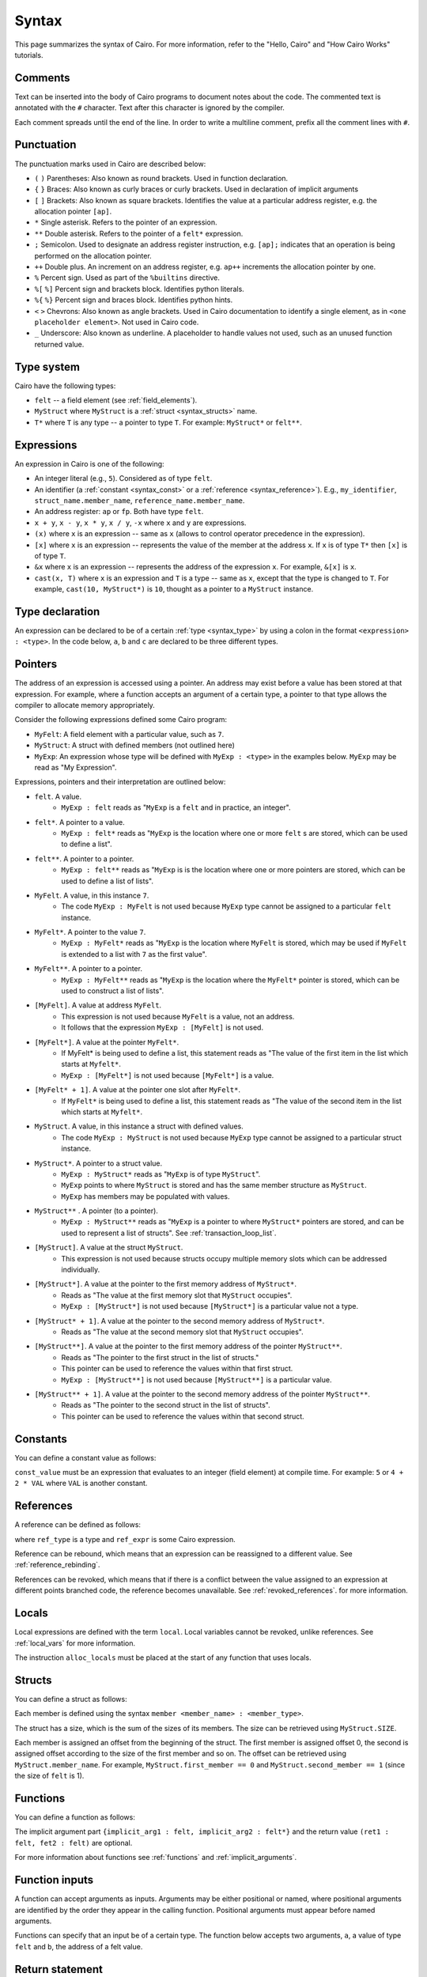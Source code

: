 Syntax
======

This page summarizes the syntax of Cairo. For more information, refer to the "Hello, Cairo"
and "How Cairo Works" tutorials.

Comments
--------

Text can be inserted into the body of Cairo programs to document notes about the code.
The commented text is annotated with the ``#`` character. Text after this character is ignored by
the compiler.

.. tested-code:: cairo syntax_comments

    # Comments can be placed before, after or within code blocks.
    func main():
        # The hash character signals that this line is a comment.
        # This line will also not run as code. The next line will.
        let x = 9
        return ()
    end

Each comment spreads until the end of the line. In order to write a multiline comment, prefix all
the comment lines with ``#``.

Punctuation
-----------

The punctuation marks used in Cairo are described below:

* ``(`` ``)`` Parentheses: Also known as round brackets. Used in function declaration.
* ``{`` ``}`` Braces: Also known as curly braces or curly brackets. Used in declaration of implicit arguments
* ``[`` ``]`` Brackets: Also known as square brackets. Identifies the value at a particular address register, e.g. the allocation pointer ``[ap]``.
* ``*`` Single asterisk. Refers to the pointer of an expression.
* ``**`` Double asterisk. Refers to the pointer of a ``felt*`` expression.
* ``;`` Semicolon. Used to designate an address register instruction, e.g. ``[ap];`` indicates that an operation is being performed on the allocation pointer.
* ``++`` Double plus. An increment on an address register, e.g. ``ap++`` increments the allocation pointer by one.
* ``%`` Percent sign. Used as part of the ``%builtins`` directive.
* ``%[`` ``%]`` Percent sign and brackets block. Identifies python literals.
* ``%{`` ``%}`` Percent sign and braces block. Identifies python hints.
* ``<`` ``>`` Chevrons: Also known as angle brackets. Used in Cairo documentation to identify a single element, as in ``<one placeholder element>``. Not used in Cairo code.
* ``_`` Underscore: Also known as underline. A placeholder to handle values not used, such as an unused function returned value.

Type system
-----------

Cairo have the following types:

* ``felt`` -- a field element (see :ref:`field_elements`).
* ``MyStruct`` where ``MyStruct`` is a :ref:`struct <syntax_structs>` name.
* ``T*`` where ``T`` is any type -- a pointer to type ``T``. For example: ``MyStruct*`` or
  ``felt**``.

.. _syntax_type:

Expressions
-----------

An expression in Cairo is one of the following:

* An integer literal (e.g., ``5``). Considered as of type ``felt``.
* An identifier (a :ref:`constant <syntax_const>` or a :ref:`reference <syntax_reference>`).
  E.g., ``my_identifier``, ``struct_name.member_name``, ``reference_name.member_name``.
* An address register: ``ap`` or ``fp``. Both have type ``felt``.
* ``x + y``, ``x - y``, ``x * y``, ``x / y``, ``-x`` where ``x`` and ``y`` are expressions.
* ``(x)`` where ``x`` is an expression -- same as ``x``
  (allows to control operator precedence in the expression).
* ``[x]`` where ``x`` is an expression -- represents the value of the member at the address ``x``.
  If ``x`` is of type ``T*`` then ``[x]`` is of type ``T``.
* ``&x`` where ``x`` is an expression -- represents the address of the expression ``x``.
  For example, ``&[x]`` is ``x``.
* ``cast(x, T)`` where ``x`` is an expression and ``T`` is a type -- same as ``x``, except that
  the type is changed to ``T``. For example, ``cast(10, MyStruct*)`` is ``10``, thought as a pointer
  to a ``MyStruct`` instance.

.. _syntax_const:

Type declaration
----------------

An expression can be declared to be of a certain :ref:`type <syntax_type>` by using a colon in the
format ``<expression> : <type>``. In the code below, ``a``, ``b`` and ``c`` are declared to be three
different types.

.. tested-code:: cairo syntax_type_declaration

    alloc_locals
    local a : felt # felt
    local b : MyStruct # Struct
    local c : MyStruct* # Pointer to a struct

Pointers
--------

The address of an expression is accessed using a pointer. An address may exist before a value has
been stored at that expression. For example, where a function accepts an argument of a certain type,
a pointer to that type allows the compiler to allocate memory appropriately.

Consider the following expressions defined some Cairo program:

* ``MyFelt``: A field element with a particular value, such as ``7``.
* ``MyStruct``: A struct with defined members (not outlined here)
* ``MyExp``: An expression whose type will be defined with ``MyExp : <type>`` in the examples below. ``MyExp`` may be read as "My Expression".

Expressions, pointers and their interpretation are outlined below:

* ``felt``. A value.
    * ``MyExp : felt`` reads as "``MyExp`` is a ``felt`` and in practice, an integer".
* ``felt*``. A pointer to a value.
    * ``MyExp : felt*`` reads as "``MyExp`` is the location where one or more ``felt`` s are stored, which can be used to define a list".
* ``felt**``. A pointer to a pointer.
    * ``MyExp : felt**`` reads as "``MyExp`` is is the location where one or more pointers are stored, which can be used to define a list of lists".
* ``MyFelt``. A value, in this instance ``7``.
    * The code ``MyExp : MyFelt`` is not used because ``MyExp`` type cannot be assigned to a particular ``felt`` instance.
* ``MyFelt*``. A pointer to the value ``7``.
    * ``MyExp : MyFelt*`` reads as "``MyExp`` is the location where ``MyFelt`` is stored, which may be used if ``MyFelt`` is extended to a list with ``7`` as the first value".
* ``MyFelt**``. A pointer to a pointer.
    * ``MyExp : MyFelt**`` reads as "``MyExp`` is the location where the ``MyFelt*`` pointer is stored, which can be used to construct a list of lists".
* ``[MyFelt]``. A value at address ``MyFelt``.
    * This expression is not used because ``MyFelt`` is a value, not an address.
    * It follows that the expression ``MyExp : [MyFelt]`` is not used.
* ``[MyFelt*]``. A value at the pointer ``MyFelt*``.
    * If MyFelt* is being used to define a list, this statement reads as "The value of the first item in the list which starts at ``Myfelt*``.
    * ``MyExp : [MyFelt*]`` is not used because ``[MyFelt*]`` is a value.
* ``[MyFelt* + 1]``. A value at the pointer one slot after ``MyFelt*``.
    * If ``MyFelt*`` is being used to define a list, this statement reads as "The value of the second item in the list which starts at ``Myfelt*``.
* ``MyStruct``. A value, in this instance a struct with defined values.
    * The code ``MyExp : MyStruct`` is not used because ``MyExp`` type cannot be assigned to a particular struct instance.
* ``MyStruct*``. A pointer to a struct value.
    * ``MyExp : MyStruct*`` reads as "``MyExp`` is of type ``MyStruct``".
    * ``MyExp`` points to where ``MyStruct`` is stored and has the same member structure as ``MyStruct``.
    * ``MyExp`` has members may be populated with values.
* ``MyStruct**`` . A pointer (to a pointer).
    * ``MyExp : MyStruct**`` reads as "``MyExp`` is a pointer to where ``MyStruct*`` pointers are stored, and can be used to represent a list of structs". See :ref:`transaction_loop_list`.
* ``[MyStruct]``. A value at the struct ``MyStruct``.
    * This expression is not used because structs occupy multiple memory slots which can be addressed individually.
* ``[MyStruct*]``. A value at the pointer to the first memory address of ``MyStruct*``.
    * Reads as "The value at the first memory slot that ``MyStruct`` occupies".
    * ``MyExp : [MyStruct*]`` is not used because ``[MyStruct*]`` is a particular value not a type.
* ``[MyStruct* + 1]``. A value at the pointer to the second memory address of ``MyStruct*``.
    * Reads as "The value at the second memory slot that ``MyStruct`` occupies".
* ``[MyStruct**]``. A value at the pointer to the first memory address of the pointer ``MyStruct**``.
    * Reads as "The pointer to the first struct in the list of structs."
    * This pointer can be used to reference the values within that first struct.
    * ``MyExp : [MyStruct**]`` is not used because ``[MyStruct**]`` is a particular value.
* ``[MyStruct** + 1]``. A value at the pointer to the second memory address of the pointer ``MyStruct**``.
    * Reads as "The pointer to the second struct in the list of structs".
    * This pointer can be used to reference the values within that second struct.

Constants
---------

You can define a constant value as follows:

.. tested-code:: cairo syntax_consts

    const CONSTANT_NAME = const_value

``const_value`` must be an expression that evaluates to an integer (field element) at compile time.
For example: ``5`` or ``4 + 2 * VAL`` where ``VAL`` is another constant.

.. _syntax_reference:

References
----------

A reference can be defined as follows:

.. tested-code:: cairo syntax_reference

    let ref_name : ref_type = ref_expr

where ``ref_type`` is a type and ``ref_expr`` is some Cairo expression.

Reference can be rebound, which means that an expression can be reassigned to a different value.
See :ref:`reference_rebinding`.

.. tested-code:: cairo syntax_reference_rebinding

    let a = 7 # A is initially bound to the value 7.
    let a = 8 # A is now bound to the value 8.

References can be revoked, which means that if there is a conflict between the value assigned to an
expression at different points branched code, the reference becomes unavailable. See
:ref:`revoked_references`. for more information.

.. tested-code:: cairo syntax_revoked_references

    func foo():
        let x == 0
        let a = 7 # A is initially bound to the value 7.

        jmp case_2 if x == 0

        case_1:
        let a = 23
        jump common_final_path:

        case_2:
        let a = 8

        common_final_path:
        # A cannot be accessed, because it has conflicting values: 23 vs 8.

        return()
    end

.. _syntax_structs:

Locals
------

Local expressions are defined with the term ``local``. Local variables cannot be revoked, unlike
references. See :ref:`local_vars` for more information.

.. tested-code:: cairo syntax_local

    local a = 3

The instruction ``alloc_locals`` must be placed at the start of any function that uses locals.

.. tested-code:: cairo syntax_alloc_locals

    func foo():
        alloc_locals
        local a = 3
        return ()
    end

Structs
-------

You can define a struct as follows:

.. tested-code:: cairo syntax_structs

    struct MyStruct:
        member first_member : felt
        member second_member : MyStruct*
    end

Each member is defined using the syntax ``member <member_name> : <member_type>``.

The struct has a size, which is the sum of the sizes of its members.
The size can be retrieved using ``MyStruct.SIZE``.

Each member is assigned an offset from the beginning of the struct.
The first member is assigned offset 0,
the second is assigned offset according to the size of the first member and so on.
The offset can be retrieved using ``MyStruct.member_name``.
For example, ``MyStruct.first_member == 0`` and ``MyStruct.second_member == 1``
(since the size of ``felt`` is 1).

Functions
---------

You can define a function as follows:

.. tested-code:: cairo syntax_function

    func func_name{implicit_arg1 : felt, implicit_arg2 : felt*}(
            arg1 : felt, arg2 : MyStruct*) -> (
            ret1 : felt, fet2 : felt):
        # Function body.
    end

The implicit argument part ``{implicit_arg1 : felt, implicit_arg2 : felt*}``
and the return value ``(ret1 : felt, fet2 : felt)`` are optional.

For more information about functions see :ref:`functions` and :ref:`implicit_arguments`.

Function inputs
---------------

A function can accept arguments as inputs. Arguments may be either positional or named, where
positional arguments are identified by the order they appear in the calling function. Positional
arguments must appear before named arguments.

.. tested-code:: cairo syntax_function_inputs

    func my_function(a,b):
        return()
    end

    func main():
        # Permitted
        my_function(2,b=3) # positional, named
        my_function(2,3) # positional, positional
        my_function(a=2,b=3) # named, named

        # Not permitted
        # my_function(a=2,3) # named, positional
        return()
    end

Functions can specify that an input be of a certain type. The function below accepts two arguments,
``a``, a value of type ``felt`` and ``b``, the address of a felt value.

.. tested-code:: cairo syntax_function_inputs_typed

    func my_function(a:felt,b:felt*):

Return statement
----------------

A function must end with a ``return`` statement, which takes the following form:

.. tested-code:: cairo syntax_function_return

   return (ret1=val1, ret2=val2)

Function outputs
----------------

A function can return arguments to the parent function that called it. The arguments expected are
designated by the ``-> ()`` expression. The value of the arguments are defined in the return
statement of the function. Arguments may be either positional or named, where positional arguments
are identified by the order they appear in the calling function. Positional arguments must appear
before named arguments.

.. tested-code:: cairo syntax_function_outputs

    func my_function() -> (a, b):
        # Permitted
        return (2, b=3) # positional, named

        # Not permitted
        # return (a=2, 3) # named, positional
    end

    func main():
        let (val_a, val_b) = my_function()
        return()
    end

Functions can specify that an output be of a certain type. The function below returns two arguments,
``a``, a value of type ``felt`` and ``b``, the address of a felt value.

.. tested-code:: cairo syntax_function_outputs_typed

    func my_function() -> (a : felt, b : felt*):

Call statement
--------------

You can call a function in the following ways:

.. tested-code:: cairo syntax_function_call

   foo(x=1, y=2)  # (1)
   let x = foo(x=1, y=2)  # (2)
   let (ret1, ret2) = foo(x=1, y=2)  # (3)
   return foo(x=1, y=2)  # (4)

Option (1) can be used when there is no return value or it should be ignored.

Option (2) binds ``x`` to the return value struct.

Option (3) unpacks the return value into ``ret1`` and ``ret2``.

Option (4) is a tail recursion -- after ``foo`` returns, the calling function returns the
same return value.

Unpacking
---------

The values returned by a function can be ignored or bound to either a reference or local expression.
The ``_`` character is used to handle returned values that are ignored. Consider function ``foo()``
that returns two values, ``7`` and ``5`` in that order.

.. tested-code:: cairo syntax_unpacking

    let (a, b) = foo() # Two references bound (a=7, b=5).

    let (_, b) = foo() # One reference bound (b=5).

    let (local a, local b) = foo() # Two locals bound (a=7, b=5)

    let (local a, _) = foo() # One local bound (a=7)

For more information see :ref:`return_values_unpacking`.

Literals
--------

Python code can be invoked with the ``%[`` ``%]`` block, where all contained code will be converted
to memory at compile time and cannot be modified during proof construction. See :ref:`literals` for
more information.

.. tested-code:: cairo syntax_literals

    let a = %[ 2 * 2 %] # a = 2 x 2 = 4

    let b = %[ pow(8,2) %] # b = 8 to the power 3 = 512

    let c = %[ len([6,7,8,9] %] # c = length of the list [6,7,8,9] = 4

Hints
-----

Python code can be invoked with the ``%{`` ``%}`` block, where all contained code will be available
to be modified during proof construction. See :ref:`hints` for more information.

.. tested-code:: cairo syntax_hints

    %{ a = 2 * 2 %}

Hints may span multiple lines.

.. tested-code:: cairo syntax_hints_multiline

    %{
        a = 2 * 2
        b = a * 5
    %}

Hints may access and modify Cairo expressions that preceed the hints block with the ``ids.``
expression.

.. tested-code:: cairo syntax_hints_multiline

    let a = 4
    %{
        b = 100 * ids.a # cairo expression a is accessed.
        ids.a = b # cairo expression a is modified.
    %}

Program input
-------------

Program inputs are declared within Hints with the expression program_input['']. The term within
the square brackets is an expression in single quotes that identifies the key of a key/value pair.
Thekey/value pair are specified in the .json document provided when the Cairo program is run.
See :ref:`program_inputs` for more information.

.. tested-code:: cairo syntax_program_inputs

    %{
        # Sets the python varible a to a list of user_ids provided in the .json file.
        a = program_input['user_ids']
    %}

Program output
--------------

Cairo programs can produce outputs that a smart contract can verify. These outputs require the
``output`` builtin. The program can product multiple outputs with calls to the ``serialize_word()``
function. Outputs can also be structs that are saved to an output file.
See :ref:`program_output` for more information.

The following program outputs two values, 7 and 13.

.. tested-code:: cairo syntax_program_output

    %builtins output

    from starkware.cairo.common.serialize import serialize_word

    func main{output_ptr: felt*}():
        let a = 7
        let b = 13
        serialize_word(a)
        serialize_word(b)
        return()
    end

The following program excerpt outlines how a program may output a struct by referencing its size
and location in memory.

.. tested-code:: cairo syntax_program_output_struct

    %builtins output

    # Code defining the struct goes here

    func main{output_ptr: felt*}():
        # Code defining the struct contents goes here

        let output = cast(output_ptr, MyStruct*)
        let output_ptr = output_ptr + Mystruct.SIZE

        return()
    end

Builtins
--------

Builtins are included at the top of the cairo code file. They are invoked with the  ``%builtins``
directive followed by the name of the builtin. Additional builtins can be included on the same
line with each new builtin separated by a space.

.. tested-code:: cairo syntax_builtins

    %builtins output pedersen

    function main():
        return()
    end

For more informaiton about builtins see :ref:`builtins`

Library imports
---------------

Library functions are imported at the top of cairo code file, below ``Builtins`` if they are used. The
statement describes where in the library the function is ``from`` and which function to ``import``.
Multiple functions the same library can be separated by commas. Functions from different libraries
are imported on a new line.

.. tested-code:: cairo syntax_library_imports

    # Builtins would be included here
    from starkware.cairo.common.math import assert_not_zero, assert_not_equal
    from starkware.cairo.common.registers import get_ap

    func main():
        assert_not_zero(10)
        assert_not_equal(2,3)
        let empty_memory_slot = get_ap()
        return ()
    end

Implicit arguments
------------------

Implicit arguments are specified as part of the function expression and are designated by
braces ``{}``. Expressions within the braces are passed between functions. If no implicit
arguments are required the braces can be omitted.

.. tested-code:: cairo syntax_implicit_arguments

    %builtins output

    func main{output_ptr}():
        return ()
    end

For more informaiton about builtins see :ref:`implicit_arguments`

Jumps
-----

Cairo programs can include special branch points in code called jumps. The Prover may choose to
follow the jump instructions to arrive at a valid proof more readily, but they do not necessarily
have to do so. Jumps contain all of the following: A ``jump`` expression, a ``case_not_met`` name,
a ``case_met_name`` and an ``if`` statement.

.. tested-code:: cairo syntax_jumps

    func MyFunction() -> (result):
        let a = 2

        jump case_true if a == 3

        case_false:
        return(result = 0)

        case_true:
        return(result = 1)
    end

See :ref:`non_deterministic_jumps` for more information.

Segments
--------

During debugging, the memory that different components occupy may be exposed. Memory is separated
into different sections called segments. For example, each builtin occupies a different memory
segment. Segments are designated by the colon ``:`` character and some examples are listed below.
See :ref:`segments` for more information.

Memory segments and their interpretation:

* ``0:3``: Memory address 3 within segment 0.
* ``1:7``: Memory address 7 within segment 1.
* ``2:12``: Memory address 12 within segment 2.
* ``3:2``: Memory address 2 within segment 3.
* ``4:0``: Memory address 0 within segment 4.
